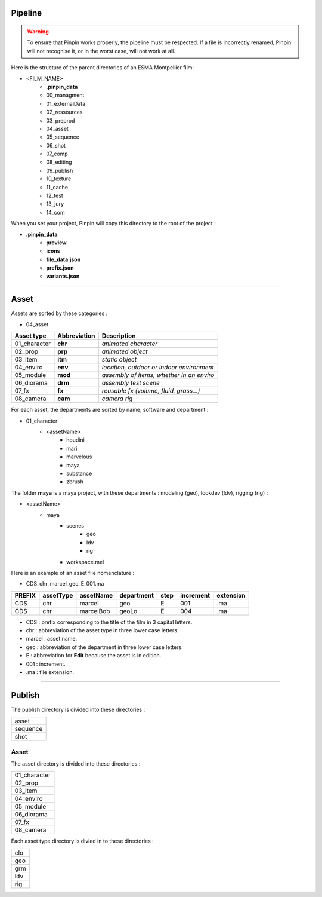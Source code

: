 .. _pipeline:

Pipeline
========

.. warning::
    To ensure that Pinpin works properly, the pipeline must be respected. If a file is incorrectly renamed, Pinpin will not recognise it, or in the worst case, will not work at all.

Here is the structure of the parent directories of an ESMA Montpellier film:

* <FILM_NAME>
    * **.pinpin_data**
    * 00_managment
    * 01_externalData
    * 02_ressources
    * 03_preprod
    * 04_asset
    * 05_sequence
    * 06_shot
    * 07_comp
    * 08_editing
    * 09_publish
    * 10_texture
    * 11_cache
    * 12_test
    * 13_jury
    * 14_com

When you set your project, Pinpin will copy this directory to the root of the project :

* **.pinpin_data**
    * **preview**
    * **icons**
    * **file_data.json**
    * **prefix.json**
    * **variants.json**

------------

Asset
=====

Assets are sorted by these categories :

* 04_asset

.. list-table:: 
   :header-rows: 1

   * - Asset type
     - Abbreviation
     - Description
   * - 01_character
     - **chr**
     - *animated character*
   * - 02_prop
     - **prp**
     - *animated object*
   * - 03_item
     - **itm**
     - *static object*
   * - 04_enviro
     - **env**
     - *location, outdoor or indoor environment*
   * - 05_module
     - **mod**
     - *assembly of items, whether in an enviro*
   * - 06_diorama
     - **drm**
     - *assembly test scene*
   * - 07_fx
     - **fx**
     - *reusable fx (volume, fluid, grass...)*
   * - 08_camera
     - **cam**
     - *camera rig*

For each asset, the departments are sorted by name, software and department :

* 01_character
    * <assetName>
        * houdini
        * mari
        * marvelous
        * maya 
        * substance
        * zbrush 

The folder **maya** is a maya project, with these departments : modeling (geo), lookdev (ldv), rigging (rig) :

* <assetName>
    * maya 
        * scenes
            * geo
            * ldv
            * rig
        * workspace.mel

Here is an example of an asset file nomenclature :

* CDS_chr_marcel_geo_E_001.ma

.. list-table:: 
   :header-rows: 1

   * - PREFIX
     - assetType
     - assetName
     - department
     - step
     - increment
     - extension
   * - CDS
     - chr
     - marcel
     - geo
     - E
     - 001
     - .ma
   * - CDS
     - chr
     - marcelBob
     - geoLo
     - E
     - 004
     - .ma

* CDS : prefix corresponding to the title of the film in 3 capital letters.
* chr : abbreviation of the asset type in three lower case letters.
* marcel : asset name.
* geo : abbreviation of the department in three lower case letters.
* E : abbreviation for **Edit** because the asset is in edition.
* 001 : increment.
* .ma : file extension.

------------

Publish
=======

The publish directory is divided into these directories :

.. list-table::

   * - asset
   * - sequence 
   * - shot

Asset 
-----

The asset directory is divided into these directories :

.. list-table::

   * - 01_character
   * - 02_prop
   * - 03_item
   * - 04_enviro
   * - 05_module
   * - 06_diorama
   * - 07_fx
   * - 08_camera

Each asset type directory is divied in to these directories :

.. list-table::

   * - clo 
   * - geo
   * - grm
   * - ldv 
   * - rig